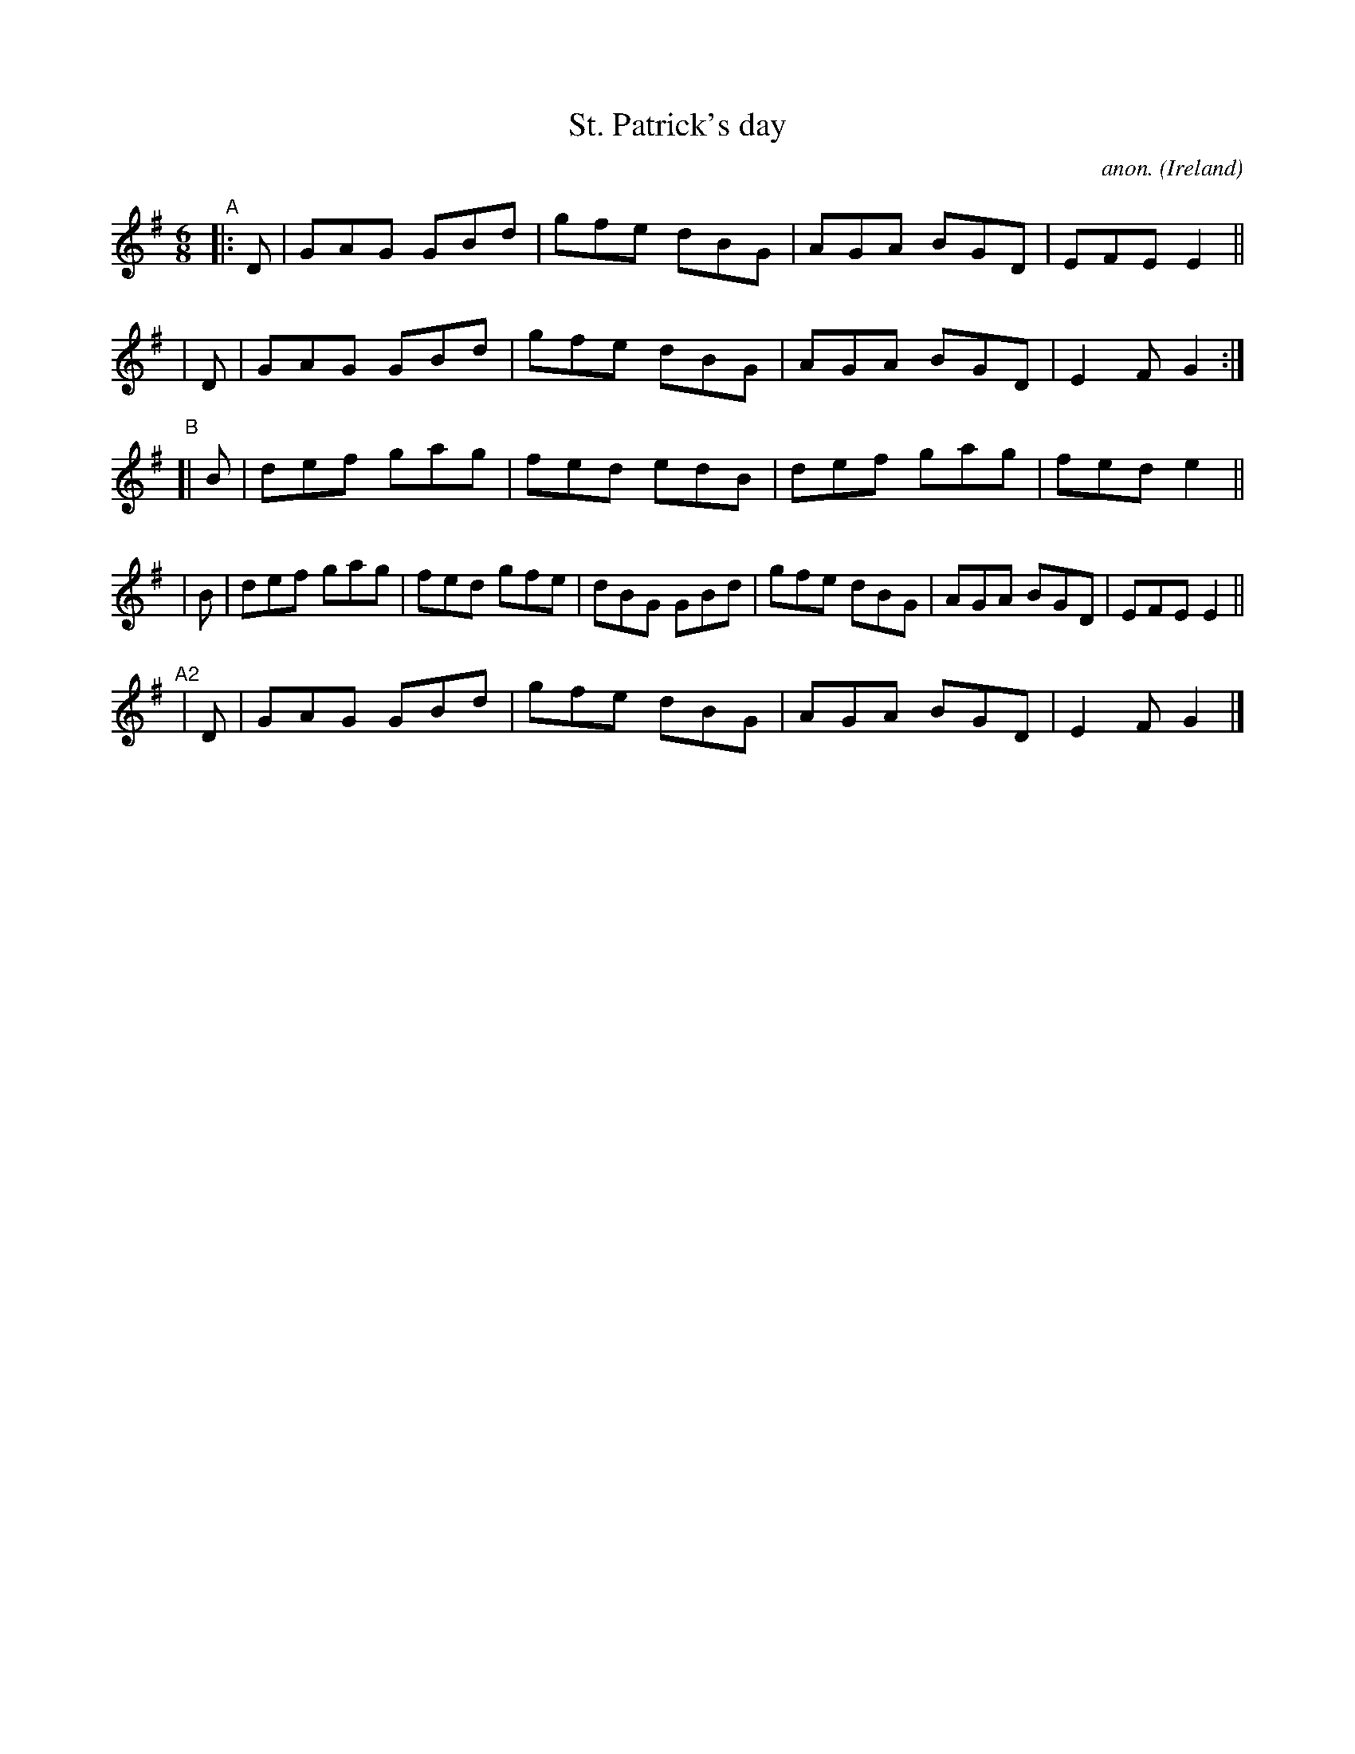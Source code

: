 X: 975
T: St. Patrick's day
C: anon.
R: jig; long dance, set dance
%S: s:3 b:22(4+4+4+6+4)
O: Ireland
B: Francis O'Neill: "The Dance Music of Ireland" (1907) #975
Z: Frank Nordberg - http://www.musicaviva.com
F: http://www.musicaviva.com/abc/tunes/ireland/oneill-1001/0975/oneill-1001-0975-1.abc
M: 6/8
L: 1/8
K: G
"^A"|:\
  D | GAG GBd | gfe dBG | AGA BGD | EFE E2 ||
| D | GAG GBd | gfe dBG | AGA BGD | E2F G2 :|
"^B"\
[|B | def gag | fed edB | def gag | fed e2 ||
| B | def gag | fed gfe | dBG GBd | gfe dBG | AGA BGD | EFE E2 ||
"^A2"\
| D | GAG GBd | gfe dBG | AGA BGD | E2F G2 |]

